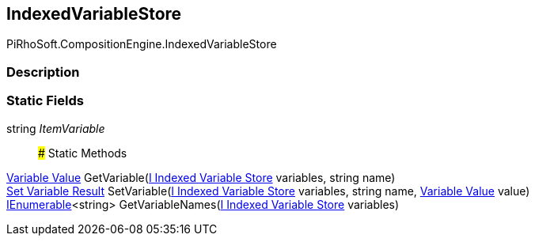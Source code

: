 [#reference/indexed-variable-store]

## IndexedVariableStore

PiRhoSoft.CompositionEngine.IndexedVariableStore

### Description

### Static Fields

string _ItemVariable_::

### Static Methods

<<manual/variable-value,Variable Value>> GetVariable(<<manual/i-indexed-variable-store,I Indexed Variable Store>> variables, string name)::

<<manual/set-variable-result,Set Variable Result>> SetVariable(<<manual/i-indexed-variable-store,I Indexed Variable Store>> variables, string name, <<manual/variable-value,Variable Value>> value)::

https://docs.microsoft.com/en-us/dotnet/api/System.Collections.Generic.IEnumerable-1[IEnumerable^]<string> GetVariableNames(<<manual/i-indexed-variable-store,I Indexed Variable Store>> variables)::
